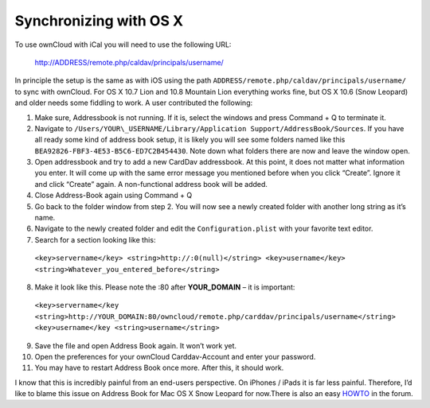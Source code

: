 Synchronizing with OS X
=======================

To use ownCloud with iCal you will need to use the following URL:

  http://ADDRESS/remote.php/caldav/principals/username/

In principle the setup is the same as with iOS using the path
``ADDRESS/remote.php/caldav/principals/username/`` to sync with
ownCloud. For OS X 10.7 Lion and 10.8 Mountain Lion everything works
fine, but OS X 10.6 (Snow Leopard) and older needs some fiddling to
work. A user contributed the following:

#. Make sure, Addressbook is not running. If it is, select the windows
   and press Command + Q to terminate it.
#. Navigate to ``/Users/YOUR\_USERNAME/Library/Application
   Support/AddressBook/Sources``. If you have all ready some kind of
   address book setup, it is likely you will see some folders named like
   this ``BEA92826-FBF3-4E53-B5C6-ED7C2B454430``. Note down what folders
   there are now and leave the window open.
#. Open addressbook and try to add a new CardDav addressbook. At this
   point, it does not matter what information you enter. It will come up
   with the same error message you mentioned before when you click
   “Create”. Ignore it and click “Create” again. A non-functional
   address book will be added.
#. Close Address-Book again using Command + Q
#. Go back to the folder window from step 2. You will now see a newly
   created folder with another long string as it’s name.
#. Navigate to the newly created folder and edit the
   ``Configuration.plist`` with your favorite text editor.
#. Search for a section looking like this:
    
 ``<key>servername</key> <string>http://:0(null)</string> <key>username</key> <string>Whatever_you_entered_before</string>``

8. Make it look like this. Please note the :80 after **YOUR_DOMAIN** –
   it is important:


  ``<key>servername</key <string>http://YOUR_DOMAIN:80/owncloud/remote.php/carddav/principals/username</string> <key>username</key <string>username</string>``

9. Save the file and open Address Book again. It won’t work yet.

10. Open the preferences for your ownCloud Carddav-Account and enter your password.

11. You may have to restart Address Book once more. After this, it should work.

I know that this is incredibly painful from an end-users perspective. On
iPhones / iPads it is far less painful. Therefore, I’d like to blame
this issue on Address Book for Mac OS X Snow Leopard for now.There is
also an easy `HOWTO`_ in the forum.


.. _HOWTO: http://forum.owncloud.org/viewtopic.php?f=3&t=132
